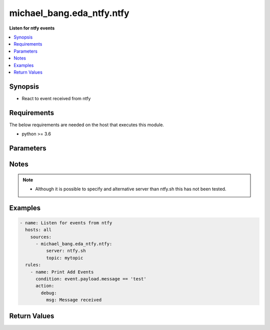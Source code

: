 .. _mbang.eda_ntfy_source_plugin:

*******************
michael_bang.eda_ntfy.ntfy
*******************

**Listen for ntfy events**

.. contents::
    :local:
    :depth: 1

Synopsis
--------
- React to event received from ntfy

Requirements
------------
The below requirements are needed on the host that executes this module.

- python >= 3.6

Parameters
----------

.. raw:: html

    <table border=0 cellpadding=0 class="documentation-table">
        <tr>
            <th colspan="3">Parameters</th>
            <th>Choices/<font color="blue">Defaults</font></th>
            <th width="100%">Comments</th>
        </tr>

        <tr>
            <td colspan="3">
                <div class="ansibleOptionAnchor" id="parameter-"></div>
                <b>server</b>
                <a class="ansibleOptionLink" href="#parameter-" title="Permalink to this option"></a>
                <div style="font-size: small">
                    <span style="color: purple">string</span>
                </div>
            </td>
            <td>
            </td>
            <td>
                <div>Name of the ntfy server to connect to.</div>
            </td>
        </tr>
        <tr>
            <td colspan="3">
                <div class="ansibleOptionAnchor" id="parameter-"></div>
                <b>topic</b>
                <a class="ansibleOptionLink" href="#parameter-" title="Permalink to this option"></a>
                <div style="font-size: small">
                    <span style="color: purple">string</span>
                </div>
            </td>
            <td>
            </td>
            <td>
                <div>Use to specify the name of the topic to subscribe to.</div>
            </td>
        </tr>
    </table>
    <br/>


Notes
-----

.. note::
   - Although it is possible to specify and alternative server than ntfy.sh this has not been tested.

Examples
--------

.. code-block:: yaml

  - name: Listen for events from ntfy
    hosts: all
      sources:
        - michael_bang.eda_ntfy.ntfy:
            server: ntfy.sh
            topic: mytopic
    rules:
      - name: Print Add Events
        condition: event.payload.message == 'test'
        action:
          debug:
            msg: Message received 

Return Values
-------------

.. raw:: html

    <table border=0 cellpadding=0 class="documentation-table">
        <tr>
            <th colspan="2">Key</th>
            <th>Returned</th>
            <th width="100%">Description</th>
        </tr>
            <tr>
                <td colspan="2">
                    <div class="ansibleOptionAnchor" id="return-"></div>
                    <b>payload</b>
                    <a class="ansibleOptionLink" href="#return-" title="Permalink to this return value"></a>
                    <div style="font-size: small">
                      <span style="color: purple">dictionary</span>
                    </div>
                </td>
                <td>success</td>
                <td>
                            <div>A dictionary representing the JSON of the message received from ntfy</div>
                    <br/>
                </td>
            </tr>
    </table>
    <br/><br/>


        